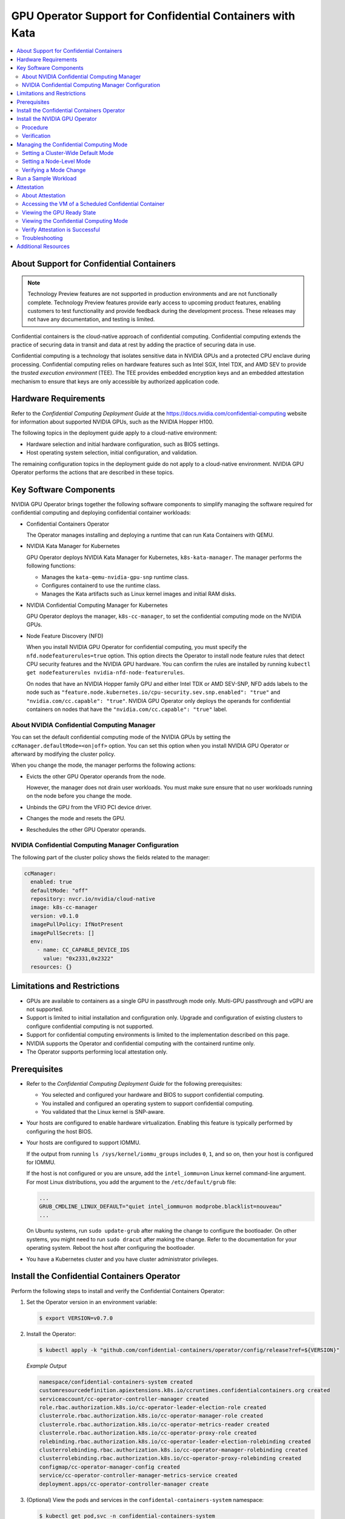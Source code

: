 .. license-header
  SPDX-FileCopyrightText: Copyright (c) 2023 NVIDIA CORPORATION & AFFILIATES. All rights reserved.
  SPDX-License-Identifier: Apache-2.0

  Licensed under the Apache License, Version 2.0 (the "License");
  you may not use this file except in compliance with the License.
  You may obtain a copy of the License at

  http://www.apache.org/licenses/LICENSE-2.0

  Unless required by applicable law or agreed to in writing, software
  distributed under the License is distributed on an "AS IS" BASIS,
  WITHOUT WARRANTIES OR CONDITIONS OF ANY KIND, either express or implied.
  See the License for the specific language governing permissions and
  limitations under the License.

.. headings (h1/h2/h3/h4/h5) are # * = -

##########################################################
GPU Operator Support for Confidential Containers with Kata
##########################################################

.. contents::
   :depth: 2
   :local:
   :backlinks: none


*****************************************
About Support for Confidential Containers
*****************************************

.. note:: Technology Preview features are not supported in production environments
          and are not functionally complete.
          Technology Preview features provide early access to upcoming product features,
          enabling customers to test functionality and provide feedback during the development process.
          These releases may not have any documentation, and testing is limited.

Confidential containers is the cloud-native approach of confidential computing.
Confidential computing extends the practice of securing data in transit and data at rest by
adding the practice of securing data in use.

Confidential computing is a technology that isolates sensitive data in NVIDIA GPUs and a protected CPU enclave during processing.
Confidential computing relies on hardware features such as Intel SGX, Intel TDX, and AMD SEV to provide the *trusted execution environment* (TEE).
The TEE provides embedded encryption keys and an embedded attestation mechanism to ensure that keys are only accessible by authorized application code.


*********************
Hardware Requirements
*********************

Refer to the *Confidential Computing Deployment Guide* at the
`https://docs.nvidia.com/confidential-computing <https://docs.nvidia.com/confidential-computing>`__ website
for information about supported NVIDIA GPUs, such as the NVIDIA Hopper H100.

The following topics in the deployment guide apply to a cloud-native environment:

* Hardware selection and initial hardware configuration, such as BIOS settings.

* Host operating system selection, initial configuration, and validation.

The remaining configuration topics in the deployment guide do not apply to a cloud-native environment.
NVIDIA GPU Operator performs the actions that are described in these topics.


***********************
Key Software Components
***********************

NVIDIA GPU Operator brings together the following software components to
simplify managing the software required for confidential computing and deploying confidential container workloads:

* Confidential Containers Operator

  The Operator manages installing and deploying a runtime that can run Kata Containers with QEMU.

* NVIDIA Kata Manager for Kubernetes

  GPU Operator deploys NVIDIA Kata Manager for Kubernetes, ``k8s-kata-manager``.
  The manager performs the following functions:

  * Manages the ``kata-qemu-nvidia-gpu-snp`` runtime class.
  * Configures containerd to use the runtime class.
  * Manages the Kata artifacts such as Linux kernel images and initial RAM disks.

* NVIDIA Confidential Computing Manager for Kubernetes

  GPU Operator deploys the manager, ``k8s-cc-manager``, to set the confidential computing mode on the NVIDIA GPUs.

* Node Feature Discovery (NFD)

  When you install NVIDIA GPU Operator for confidential computing, you must specify the ``nfd.nodefeaturerules=true`` option.
  This option directs the Operator to install node feature rules that detect CPU security features and the NVIDIA GPU hardware.
  You can confirm the rules are installed by running ``kubectl get nodefeaturerules nvidia-nfd-node-featurerules``.

  On nodes that have an NVIDIA Hopper family GPU and either Intel TDX or AMD SEV-SNP, NFD adds labels to the node
  such as ``"feature.node.kubernetes.io/cpu-security.sev.snp.enabled": "true"`` and ``"nvidia.com/cc.capable": "true"``.
  NVIDIA GPU Operator only deploys the operands for confidential containers on nodes that have the
  ``"nvidia.com/cc.capable": "true"`` label.


About NVIDIA Confidential Computing Manager
===========================================

You can set the default confidential computing mode of the NVIDIA GPUs by setting the
``ccManager.defaultMode=<on|off>`` option.
You can set this option when you install NVIDIA GPU Operator or afterward by modifying the cluster policy.

When you change the mode, the manager performs the following actions:

* Evicts the other GPU Operator operands from the node.

  However, the manager does not drain user workloads.
  You must make sure ensure that no user workloads running on the node before you change the mode.

* Unbinds the GPU from the VFIO PCI device driver.

* Changes the mode and resets the GPU.

* Reschedules the other GPU Operator operands.


NVIDIA Confidential Computing Manager Configuration
===================================================

The following part of the cluster policy shows the fields related to the manager:

.. code-block:: yaml

   ccManager:
     enabled: true
     defaultMode: "off"
     repository: nvcr.io/nvidia/cloud-native
     image: k8s-cc-manager
     version: v0.1.0
     imagePullPolicy: IfNotPresent
     imagePullSecrets: []
     env:
       - name: CC_CAPABLE_DEVICE_IDS
         value: "0x2331,0x2322"
     resources: {}


****************************
Limitations and Restrictions
****************************

* GPUs are available to containers as a single GPU in passthrough mode only.
  Multi-GPU passthrough and vGPU are not supported.

* Support is limited to initial installation and configuration only.
  Upgrade and configuration of existing clusters to configure confidential computing is not supported.

* Support for confidential computing environments is limited to the implementation described on this page.

* NVIDIA supports the Operator and confidential computing with the containerd runtime only.

* The Operator supports performing local attestation only.


*************
Prerequisites
*************

* Refer to the *Confidential Computing Deployment Guide* for the following prerequisites:

  * You selected and configured your hardware and BIOS to support confidential computing.

  * You installed and configured an operating system to support confidential computing.

  * You validated that the Linux kernel is SNP-aware.

* Your hosts are configured to enable hardware virtualization.
  Enabling this feature is typically performed by configuring the host BIOS.

* Your hosts are configured to support IOMMU.

  If the output from running ``ls /sys/kernel/iommu_groups`` includes ``0``, ``1``, and so on,
  then your host is configured for IOMMU.

  If the host is not configured or you are unsure, add the ``intel_iommu=on`` Linux kernel command-line argument.
  For most Linux distributions, you add the argument to the ``/etc/default/grub`` file:

  .. code-block:: text

     ...
     GRUB_CMDLINE_LINUX_DEFAULT="quiet intel_iommu=on modprobe.blacklist=nouveau"
     ...

  On Ubuntu systems, run ``sudo update-grub`` after making the change to configure the bootloader.
  On other systems, you might need to run ``sudo dracut`` after making the change.
  Refer to the documentation for your operating system.
  Reboot the host after configuring the bootloader.

* You have a Kubernetes cluster and you have cluster administrator privileges.

..
   .. include:: gpu-operator-kata.rst
      :start-after: start-install-coco-operator
      :end-before: end-install-coco-operator


********************************************
Install the Confidential Containers Operator
********************************************

Perform the following steps to install and verify the Confidential Containers Operator:

#. Set the Operator version in an environment variable:

   .. code-block:: console

      $ export VERSION=v0.7.0

#. Install the Operator:

   .. code-block:: console

      $ kubectl apply -k "github.com/confidential-containers/operator/config/release?ref=${VERSION}"

   *Example Output*

   .. code-block:: output

      namespace/confidential-containers-system created
      customresourcedefinition.apiextensions.k8s.io/ccruntimes.confidentialcontainers.org created
      serviceaccount/cc-operator-controller-manager created
      role.rbac.authorization.k8s.io/cc-operator-leader-election-role created
      clusterrole.rbac.authorization.k8s.io/cc-operator-manager-role created
      clusterrole.rbac.authorization.k8s.io/cc-operator-metrics-reader created
      clusterrole.rbac.authorization.k8s.io/cc-operator-proxy-role created
      rolebinding.rbac.authorization.k8s.io/cc-operator-leader-election-rolebinding created
      clusterrolebinding.rbac.authorization.k8s.io/cc-operator-manager-rolebinding created
      clusterrolebinding.rbac.authorization.k8s.io/cc-operator-proxy-rolebinding created
      configmap/cc-operator-manager-config created
      service/cc-operator-controller-manager-metrics-service created
      deployment.apps/cc-operator-controller-manager create

#. (Optional) View the pods and services in the ``confidental-containers-system`` namespace:

   .. code-block:: console

      $ kubectl get pod,svc -n confidential-containers-system

   *Example Output*

   .. code-block:: output

      NAME                                                 READY   STATUS    RESTARTS   AGE
      pod/cc-operator-controller-manager-c98c4ff74-ksb4q   2/2     Running   0          2m59s

      NAME                                                     TYPE        CLUSTER-IP      EXTERNAL-IP   PORT(S)    AGE
      service/cc-operator-controller-manager-metrics-service   ClusterIP   10.98.221.141   <none>        8443/TCP   2m59s

#. Install the sample Confidential Containers runtime:

   .. code-block:: console

      $ kubectl apply -k "github.com/confidential-containers/operator/config/samples/ccruntime/default?ref=${VERSION}"

   *Example Output*

   .. code-block:: output

      ccruntime.confidentialcontainers.org/ccruntime-sample created

   Wait approximately 10 minutes for the Operator to create the base runtime classes.

#. (Optional) View the runtime classes:

   .. code-block:: console

      $ kubectl get runtimeclass

   *Example Output*

   .. code-block:: output

      NAME            HANDLER         AGE
      kata            kata            13m
      kata-clh        kata-clh        13m
      kata-clh-tdx    kata-clh-tdx    13m
      kata-qemu       kata-qemu       13m
      kata-qemu-sev   kata-qemu-sev   13m
      kata-qemu-snp   kata-qemu-snp   13m
      kata-qemu-tdx   kata-qemu-tdx   13m


*******************************
Install the NVIDIA GPU Operator
*******************************

Procedure
=========

Perform the following steps to install the Operator for use with confidential containers:

#. Add and update the NVIDIA Helm repository:

   .. code-block:: console

      $ helm repo add nvidia https://helm.ngc.nvidia.com/nvidia \
         && helm repo update

#. (Optional) To limit which nodes run Kata Containers, instead of cluster-wide configuration, label the nodes:

   .. code-block:: console

      $ kubectl label node <node-name> nvidia.com/gpu.workload.config=vm-passthrough

#. Specify at least the following sandbox workloads and Kata Manager options when you install the Operator.

   * Limit confidential containers to labelled nodes only:

     .. code-block:: console

        $ helm install --wait --generate-name \
           -n gpu-operator --create-namespace \
           nvidia/gpu-operator \
           --set sandboxWorkloads.enabled=true \
           --set kataManager.enabled=true \
           --set ccManager.enabled=true \
           --set nfd.nodefeaturerules=true

   * Run confidential containers cluster-wide on all nodes:

     .. code-block:: console

        $ helm install --wait --generate-name \
           -n gpu-operator --create-namespace \
           nvidia/gpu-operator \
           --set sandboxWorkloads.enabled=true \
           --set kataManager.enabled=true \
           --set ccManager.enabled=true \
           --set nfd.nodefeaturerules=true \
           --set sandboxWorkloads.defaultWorkload=vm-passthrough

   *Example Output*

   .. code-block:: output

      NAME: gpu-operator
      LAST DEPLOYED: Tue Jul 25 19:19:07 2023
      NAMESPACE: gpu-operator
      STATUS: deployed
      REVISION: 1
      TEST SUITE: None


Verification
============

#. Verify that the Kata Manager, Confidential Computing Manager, and VFIO Manager operands are running:

   .. code-block:: console

      $ kubectl get pods -n gpu-operator

   *Example Output*

   .. code-block:: output
      :emphasize-lines: 5,6,9

      NAME                                                         READY   STATUS      RESTARTS   AGE
      gpu-operator-57bf5d5769-nb98z                                1/1     Running     0          6m21s
      gpu-operator-node-feature-discovery-master-b44f595bf-5sjxg   1/1     Running     0          6m21s
      gpu-operator-node-feature-discovery-worker-lwhdr             1/1     Running     0          6m21s
      nvidia-cc-manager-yzbw7                                      1/1     Running     0          3m36s
      nvidia-kata-manager-bw5mb                                    1/1     Running     0          3m36s
      nvidia-sandbox-device-plugin-daemonset-cr4s6                 1/1     Running     0          2m37s
      nvidia-sandbox-validator-9wjm4                               1/1     Running     0          2m37s
      nvidia-vfio-manager-vg4wp                                    1/1     Running     0          3m36s

#. Verify that the ``kata-qemu-nvidia-gpu`` and ``kata-qemu-nvidia-gpu-snp`` runtime classes are available:

   .. code-block:: console

      $ kubectl get runtimeclass

   *Example Output*

   .. code-block:: output
      :emphasize-lines: 6, 7

      NAME                       HANDLER                    AGE
      kata                       kata                       37m
      kata-clh                   kata-clh                   37m
      kata-clh-tdx               kata-clh-tdx               37m
      kata-qemu                  kata-qemu                  37m
      kata-qemu-nvidia-gpu       kata-qemu-nvidia-gpu       96s
      kata-qemu-nvidia-gpu-snp   kata-qemu-nvidia-gpu-snp   96s
      kata-qemu-sev              kata-qemu-sev              37m
      kata-qemu-snp              kata-qemu-snp              37m
      kata-qemu-tdx              kata-qemu-tdx              37m
      nvidia                     nvidia                     97s


#. (Optional) If you have host access to the worker node, you can perform the following steps:

   #. Confirm that the host uses the ``vfio-pci`` device driver for GPUs:

      .. code-block:: console

         $ lspci -nnk -d 10de:

      *Example Output*

      .. code-block:: output
         :emphasize-lines: 3

         65:00.0 3D controller [0302]: NVIDIA Corporation GA102GL [A10] [10de:2236] (rev a1)
                 Subsystem: NVIDIA Corporation GA102GL [A10] [10de:1482]
                 Kernel driver in use: vfio-pci
                 Kernel modules: nvidiafb, nouveau

   #. Confirm that Kata manager installed the ``kata-qemu-nvidia-gpu`` runtime class files:

      .. code-block:: console

         $ ls -1 /opt/nvidia-gpu-operator/artifacts/runtimeclasses/kata-qemu-nvidia-gpu-snp/

      *Example Output*

      .. code-block:: output

         5.19.2.tar.gz
         config-5.19.2-109-nvidia-gpu-sev
         configuration-kata-qemu-nvidia-gpu-snp.toml
         dpkg.sbom.list
         kata-ubuntu-jammy-nvidia-gpu.initrd
         vmlinuz-5.19.2-109-nvidia-gpu-sev
         ...


****************************************
Managing the Confidential Computing Mode
****************************************

Three modes are supported:

- ``on`` -- Enable confidential computing.
- ``off`` -- Disable confidential computing.
- ``devtools`` -- Development mode for software development and debugging.

You can set a cluster-wide default mode and you can set the mode on individual nodes.
The mode that you set on a node has higher precedence than the cluster-wide default mode.


Setting a Cluster-Wide Default Mode
===================================

To set a cluster-wide mode, specify the ``ccManager.defaultMode`` field like the following example:

.. code-block:: console

   $ kubectl patch clusterpolicy/cluster-policy \
          -p '{"spec": {"ccManager": {"defaultMode": "on"}}}'


Setting a Node-Level Mode
=========================

To set a node-level mode, apply the ``nvidia.com/cc.mode=<on|off|devtools>`` label like the following example:

.. code-block:: console

   $ kubectl label node <node-name> nvidia.com/cc.mode=on --overwrite


Verifying a Mode Change
=======================

To verify that changing the mode was successful, a cluster-wide or node-level change,
view the ``nvidia.com/cc.mode.state`` node label:

.. code-block:: console

   $ kubectl get node <node-name> -o json |  \
       jq '.items[0].metadata.labels | with_entries(select(.key | startswith("nvidia.com/cc.mode.state)))'

The label is set to either ``success`` or ``failed``.


*********************
Run a Sample Workload
*********************

A pod specification for a confidential computing requires the following:

* Specify the ``kata-qemu-nvidia-gpu-snp`` runtime class.

* Specify a passthrough GPU resource.

#. Determine the passthrough GPU resource names:

   .. code-block:: console

      kubectl get nodes -l nvidia.com/gpu.present -o json | \
        jq '.items[0].status.allocatable |
          with_entries(select(.key | startswith("nvidia.com/"))) |
          with_entries(select(.value != "0"))'

   *Example Output*

   .. code-block:: output

      {
         "nvidia.com/GA102GL_A10": "1"
      }

#. Create a file, such as ``cuda-vectoradd-coco.yaml``, like the following example:

   .. code-block:: yaml
      :emphasize-lines: 6, 15

      apiVersion: v1
      kind: Pod
      metadata:
        name: cuda-vectoradd-coco
        annotations:
          cdi.k8s.io/gpu: "nvidia.com/pgpu=0"
      spec:
        runtimeClassName: kata-qemu-nvidia-gpu-snp
        restartPolicy: OnFailure
        containers:
        - name: cuda-vectoradd
          image: "nvcr.io/nvidia/k8s/cuda-sample:vectoradd-cuda11.7.1-ubuntu20.04"
        resources:
          limits:
            "nvidia.com/GA102GL_A10": 1

#. Create the pod:

   .. code-block:: console

      $ kubectl apply -f cuda-vectoradd-coco.yaml

#. View the logs from pod:

   .. code-block:: console

      $ kubectl logs -n default cuda-vectoradd-coco

   *Example Output*

   .. code-block:: output

      [Vector addition of 50000 elements]
      Copy input data from the host memory to the CUDA device
      CUDA kernel launch with 196 blocks of 256 threads
      Copy output data from the CUDA device to the host memory
      Test PASSED
      Done

#. Delete the pod:

   .. code-block:: console

      $ kubectl delete -f cuda-vectoradd-coco.yaml


Refer to :ref:`About the Pod Annotation` for information about the pod annotation.


***********
Attestation
***********

About Attestation
=================

With confidential computing, *attestation* is the assertion that the hardware and
software is trustworthy.

The Kata runtime uses the ``kata-ubuntu-jammy-nvidia-gpu.initrd`` initial RAM disk file
that NVIDIA Kata Manager for Kubernetes downloaded from NVIDIA Container Registry, nvcr.io.
The initial RAM disk includes an NVIDIA verifier tool that runs as a container guest pre-start hook.
When the attestation is successful, the GPU is set in the ``Ready`` state.
On failure, containers still start, but CUDA applications fail with a ``system not initialized`` error.


Accessing the VM of a Scheduled Confidential Container
======================================================

You do not need to access the VM as a routine task.
Accessing the VM is useful for troubleshooting or performing lower-level verification about the confidential computing mode.

This task requires host access to the Kubernetes node that is running the container.

#. Determine the Kubernetes node and pod sandbox ID:

   .. code-block:: console

      $ kubectl describe pod <pod-name>

#. Access the Kubernetes node.
   Using secure shell is typical.

#. Access the Kata runtime:

   .. code-block:: console

      $ kata-runtime exec <pod-sandbox-ID>

Viewing the GPU Ready State
===========================

After you access the VM, you can run ``nvidia-smi conf-compute -grs``:

.. code-block:: output

   Confidential Compute GPUs Ready state: ready


Viewing the Confidential Computing Mode
=======================================

After you access the VM, you can run ``nvidia-smi conf-compute -f`` to view the mode:

.. code-block:: output

   CC status: ON


Verify Attestation is Successful
================================

After you access the VM, you can run the following command to verify that attestation is successful:

.. code-block:: console

   # python3 /gpu-attestation/nv_attestation_sdk/tests/SmallGPUTest.py

*Example Output*

.. code-block:: output

   [SmallGPUTest] node name : thisNode1
   [['LOCAL_GPU_CLAIMS', <Devices.GPU: 2>, <Environment.LOCAL: 2>, '', '', '']]
   [SmallGPUTest] call attest() - expecting True
   Number of GPUs available : 1
   -----------------------------------
   Fetching GPU 0 information from GPU driver.
   VERIFYING GPU : 0
         Driver version fetched : 535.86.05
         VBIOS version fetched : 96.00.5e.00.01
         Validating GPU certificate chains.
                GPU attestation report certificate chain validation successful.
                       The certificate chain revocation status verification successful.
         Authenticating attestation report
                The nonce in the SPDM GET MEASUREMENT request message is matching with the generated nonce.
                Driver version fetched from the attestation report : 535.86.05
                VBIOS version fetched from the attestation report : 96.00.5e.00.01
                Attestation report signature verification successful.
                Attestation report verification successful.
         Authenticating the RIMs.
                Authenticating Driver RIM
                        Schema validation passed.
                        driver RIM certificate chain verification successful.
                        The certificate chain revocation status verification successful.
                        driver RIM signature verification successful.
                        Driver RIM verification successful
               Authenticating VBIOS RIM.
                        RIM Schema validation passed.
                        vbios RIM certificate chain verification successful.
                        The certificate chain revocation status verification successful.
                        vbios RIM signature verification successful.
                        VBIOS RIM verification successful
         Comparing measurements (runtime vs golden)
                        The runtime measurements are matching with the golden measurements.
                GPU is in the expected state.
         GPU 0 verified successfully.
         attestation result: True
         claims list:: {'x-nv-gpu-availability': True, 'x-nv-gpu-attestation-report-available': ...
         True
         [SmallGPUTest] token : [["JWT", "eyJhbGciOiJIUzI1NiIsInR5cCI6IkpXVCJ9.e..."],
            {"LOCAL_GPU_CLAIMS": "eyJhbGciOiJIUzI1NiIsInR5cCI..."}]
         [SmallGPUTest] call validate_token() - expecting True
         True


Troubleshooting
===============

To troubleshoot attestation failures, access the VM and view the logs in the ``/var/log/`` directory.

To troubleshoot virtual machine failures, access the Kubernetes node and view logs with the ``journalctl`` command.

.. code-block:: console

   $ sudo journalctl -u containerd -f

The Kata agent communicates with the virtcontainers library on the host by using the VSOCK port.
The communication is recorded to the system journal on the host.
When you view the logs, refer to logs with a ``kata`` or ``virtcontainers`` prefix.


********************
Additional Resources
********************

* NVIDIA Confidential Computing documentation is available at https://docs.nvidia.com/confidential-computing.

* NVIDIA Verifier Tool is part of the nvTrust project.
  Refer to https://github.com/NVIDIA/nvtrust/tree/main/guest_tools/gpu_verifiers/local_gpu_verifier
  for more information.

